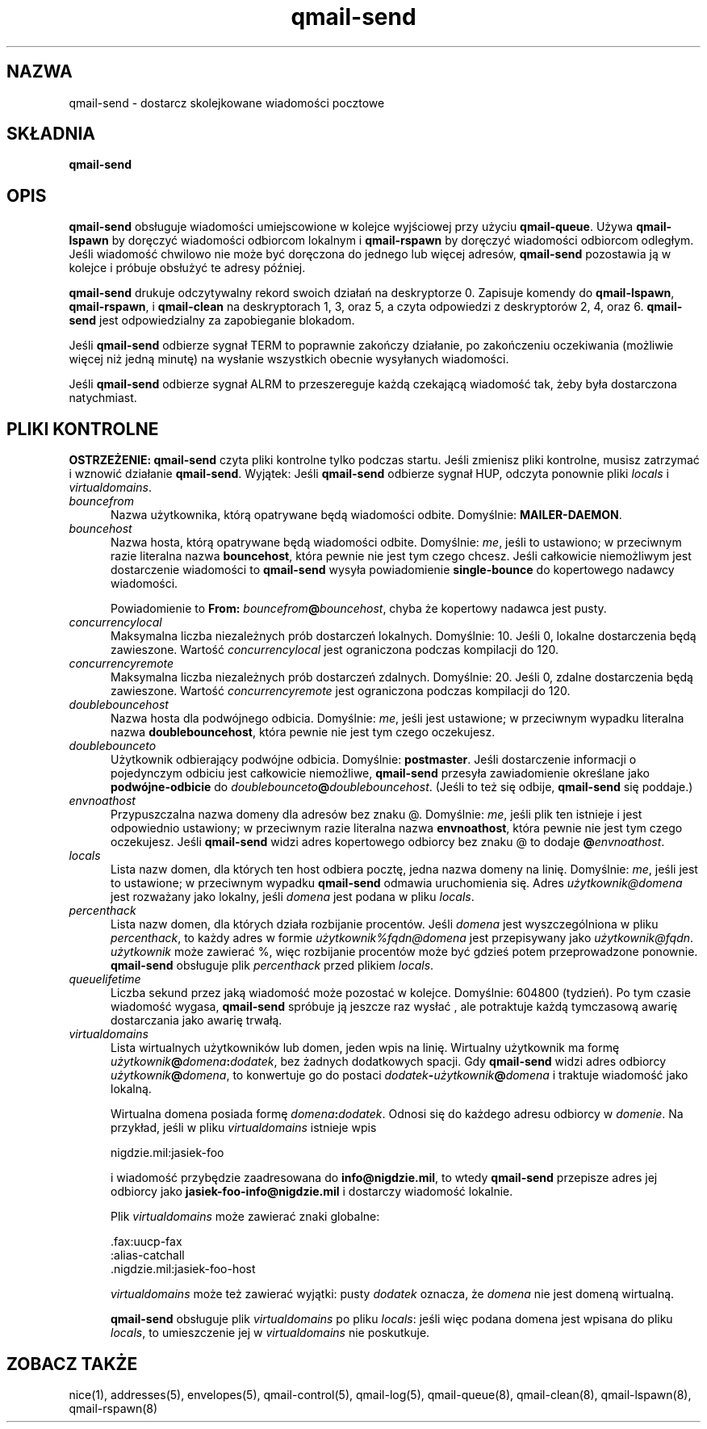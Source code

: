 .\" Translation (C) 1999 Pawel Wilk <siefca@pl.qmail.org>
.\" {PTM/PW/0.1/5-12-1999/"dostarcza wiadomości pocztowe z kolejki"}
.TH qmail-send 8
.SH NAZWA
qmail-send \- dostarcz skolejkowane wiadomości pocztowe
.SH SKŁADNIA
.B qmail-send
.SH OPIS
.B qmail-send
obsługuje wiadomości umiejscowione w kolejce wyjściowej przy użyciu
.BR qmail-queue .
Używa
.B qmail-lspawn
by doręczyć wiadomości odbiorcom lokalnym i
.B qmail-rspawn
by doręczyć wiadomości odbiorcom odległym.
Jeśli wiadomość chwilowo nie może być doręczona do jednego lub więcej adresów,
.B qmail-send
pozostawia ją w kolejce i próbuje obsłużyć te adresy później.

.B qmail-send
drukuje odczytywalny rekord swoich działań na deskryptorze 0.
Zapisuje komendy do
.BR qmail-lspawn ,
.BR qmail-rspawn ,
i
.B qmail-clean
na deskryptorach 1, 3, oraz 5,
a czyta odpowiedzi z deskryptorów 2, 4, oraz 6.
.B qmail-send
jest odpowiedzialny za zapobieganie blokadom.

Jeśli
.B qmail-send
odbierze sygnał TERM to
poprawnie zakończy działanie, po zakończeniu oczekiwania
(możliwie więcej niż jedną minutę)
na wysłanie wszystkich obecnie wysyłanych wiadomości.

Jeśli
.B qmail-send
odbierze sygnał ALRM to
przeszereguje każdą czekającą wiadomość tak, żeby była dostarczona natychmiast.
.SH "PLIKI KONTROLNE"
.B OSTRZEŻENIE:
.B qmail-send
czyta pliki kontrolne tylko podczas startu.
Jeśli zmienisz pliki kontrolne,
musisz zatrzymać i wznowić działanie
.BR qmail-send .
Wyjątek:
Jeśli
.B qmail-send
odbierze sygnał HUP,
odczyta ponownie pliki
.I locals
i
.IR virtualdomains .
.TP 5
.I bouncefrom
Nazwa użytkownika, którą opatrywane będą wiadomości odbite.
Domyślnie:
.BR MAILER-DAEMON .
.TP 5
.I bouncehost
Nazwa hosta, którą opatrywane będą wiadomości odbite.
Domyślnie:
.IR me ,
jeśli to ustawiono;
w przeciwnym razie literalna nazwa
.BR bouncehost ,
która pewnie nie jest tym czego chcesz.
Jeśli całkowicie niemożliwym jest dostarczenie wiadomości to
.B qmail-send
wysyła powiadomienie
.B single-bounce
do kopertowego nadawcy wiadomości.

Powiadomienie to
.B From: \fIbouncefrom\fB@\fIbouncehost\fR,
chyba że kopertowy nadawca jest pusty.
.TP 5
.I concurrencylocal
Maksymalna liczba niezależnych prób dostarczeń lokalnych.
Domyślnie: 10.
Jeśli 0, lokalne dostarczenia będą zawieszone.
Wartość
.I concurrencylocal
jest ograniczona podczas kompilacji do
120.
.TP 5
.I concurrencyremote
Maksymalna liczba niezależnych prób dostarczeń zdalnych.
Domyślnie: 20.
Jeśli 0, zdalne dostarczenia będą zawieszone.
Wartość
.I concurrencyremote
jest ograniczona podczas kompilacji do
120.
.TP 5
.I doublebouncehost
Nazwa hosta dla podwójnego odbicia.
Domyślnie:
.IR me ,
jeśli jest ustawione;
w przeciwnym wypadku literalna nazwa
.BR doublebouncehost ,
która pewnie nie jest tym czego oczekujesz.
.TP 5
.I doublebounceto
Użytkownik odbierający podwójne odbicia.
Domyślnie:
.BR postmaster .
Jeśli dostarczenie informacji o pojedynczym odbiciu jest całkowicie niemożliwe,
.B qmail-send
przesyła zawiadomienie określane jako
.B podwójne-odbicie
do
.IR doublebounceto\fB@\fIdoublebouncehost .
(Jeśli to też się odbije,
.B qmail-send
się poddaje.)
.TP 5
.I envnoathost
Przypuszczalna nazwa domeny dla adresów bez znaku @.
Domyślnie:
.IR me ,
jeśli plik ten istnieje i jest odpowiednio ustawiony;
w przeciwnym razie literalna nazwa
.BR envnoathost ,
która pewnie nie jest tym czego oczekujesz.
Jeśli
.B qmail-send
widzi adres kopertowego odbiorcy bez znaku @ to
dodaje
.B @\fIenvnoathost\fR.
.TP 5
.I locals
Lista nazw domen, dla których ten host odbiera pocztę,
jedna nazwa domeny na linię.
Domyślnie:
.IR me ,
jeśli jest to ustawione;
w przeciwnym wypadku
.B qmail-send
odmawia uruchomienia się.
Adres
.I użytkownik@domena
jest rozważany jako lokalny, jeśli
.I domena
jest podana w pliku
.IR locals .
.TP 5
.I percenthack
Lista nazw domen, dla których działa rozbijanie procentów.
Jeśli
.I domena
jest wyszczególniona w pliku
.IR percenthack ,
to każdy adres w formie
.I użytkownik%fqdn@domena
jest przepisywany jako
.IR użytkownik@fqdn .
.I użytkownik
może zawierać %,
więc rozbijanie procentów może być gdzieś potem przeprowadzone ponownie.
.B qmail-send
obsługuje plik
.I percenthack
przed plikiem
.IR locals .
.TP 5
.I queuelifetime
Liczba sekund przez jaką wiadomość może
pozostać w kolejce.
Domyślnie: 604800 (tydzień).
Po tym czasie wiadomość wygasa,
.B qmail-send
spróbuje ją jeszcze raz wysłać ,
ale potraktuje każdą tymczasową awarię dostarczania jako
awarię trwałą.
.TP 5
.I virtualdomains
Lista wirtualnych użytkowników lub domen, jeden wpis na linię.
Wirtualny użytkownik ma formę
.IR użytkownik\fB@\fIdomena\fB:\fIdodatek ,
bez żadnych dodatkowych spacji.
Gdy
.B qmail-send
widzi adres odbiorcy
.IR użytkownik\fB@\fIdomena ,
to konwertuje go do postaci
.I dodatek\fB-\fIużytkownik\fB@\fIdomena
i traktuje wiadomość jako lokalną.

Wirtualna domena posiada formę
.IR domena\fB:\fIdodatek .
Odnosi się do każdego adresu odbiorcy w
.IR domenie .
Na przykład, jeśli w pliku
.IR virtualdomains
istnieje wpis

.EX
     nigdzie.mil:jasiek-foo
.EE

i wiadomość przybędzie zaadresowana do
.BR info@nigdzie.mil ,
to wtedy
.B qmail-send
przepisze adres jej odbiorcy jako
.B jasiek-foo-info@nigdzie.mil
i dostarczy wiadomość lokalnie.

Plik
.I virtualdomains
może zawierać znaki globalne:

.EX
     .fax:uucp-fax
     :alias-catchall
     .nigdzie.mil:jasiek-foo-host
.EE

.I virtualdomains
może też zawierać wyjątki:
pusty
.I dodatek
oznacza, że
.I domena
nie jest domeną wirtualną.

.B qmail-send
obsługuje plik
.I virtualdomains
po pliku
.IR locals :
jeśli więc podana domena jest wpisana do pliku
.IR locals ,
to umieszczenie jej w
.I virtualdomains
nie poskutkuje.
.SH "ZOBACZ TAKŻE"
nice(1),
addresses(5),
envelopes(5),
qmail-control(5),
qmail-log(5),
qmail-queue(8),
qmail-clean(8),
qmail-lspawn(8),
qmail-rspawn(8)
